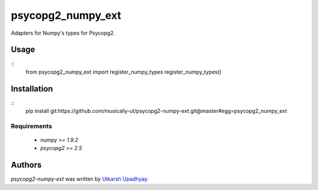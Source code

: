 psycopg2_numpy_ext
==================

.. image:: https://travis-ci.org/musically-ut/psycopg2-numpy-ext.png
   :target: https://travis-ci.org/musically-ut/psycopg2-numpy-ext
   :alt: Latest Travis CI build status

Adapters for Numpy's types for Psycopg2.

Usage
-----

::
    from psycopg2_numpy_ext import register_numpy_types
    register_numpy_types()


Installation
------------

::
    pip install git:https://github.com/musically-ut/psycopg2-numpy-ext.git@master#egg=psycopg2_numpy_ext

Requirements
^^^^^^^^^^^^

  - `numpy >= 1.9.2`
  - `psycopg2 >= 2.5`

Authors
-------

`psycopg2-numpy-ext` was written by `Utkarsh Upadhyay <musically.ut@gmail.com>`_.
